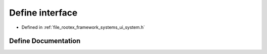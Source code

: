 .. _exhale_define_ui__system_8h_1a8f8bdbe5685d2ab60ca313c61017b92a:

Define interface
================

- Defined in :ref:`file_rootex_framework_systems_ui_system.h`


Define Documentation
--------------------


.. doxygendefine:: interface
